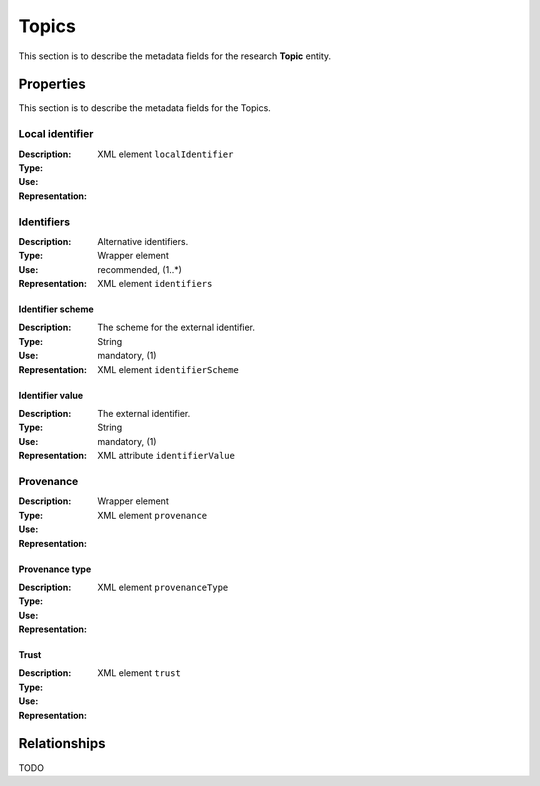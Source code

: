 .. _Topic:

Topics
######
This section is to describe the metadata fields for the research **Topic** entity.


Properties
==========
This section is to describe the metadata fields for the Topics.


Local identifier
----
:Description: 
:Type: 
:Use: 
:Representation: XML element ``localIdentifier``
 
.. code-block:: xml
   :linenos:

    <tag>...</tag>

Identifiers			
----
:Description: Alternative identifiers.
:Type: Wrapper element
:Use: recommended, (1..*)
:Representation: XML element ``identifiers``

Identifier scheme
^^^^^^^^^^^
:Description: The scheme for the external identifier.
:Type: String
:Use: mandatory, (1)
:Representation: XML element ``identifierScheme``

Identifier value
^^^^^^^^^
:Description: The external identifier.
:Type: String
:Use: mandatory, (1)
:Representation: XML attribute ``identifierValue``

 
.. code-block:: xml
   :linenos:

    <tag>...</tag>

Provenance
----
:Description: 
:Type: Wrapper element
:Use: 
:Representation: XML element ``provenance``
 
.. code-block:: xml
   :linenos:

    <tag>...</tag>

Provenance type
^^^^^^^^^
:Description: 
:Type: 
:Use: 
:Representation: XML element ``provenanceType``
 
.. code-block:: xml
   :linenos:

    <tag>...</tag>

Trust
^^^^^^^^^
:Description: 
:Type: 
:Use: 
:Representation: XML element ``trust``
 
.. code-block:: xml
   :linenos:

    <tag>...</tag>



Relationships
=============
TODO